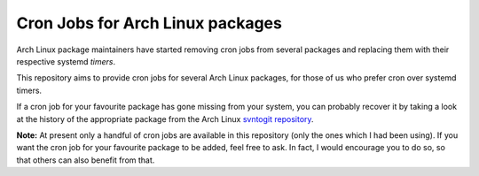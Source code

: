 Cron Jobs for Arch Linux packages
=================================

Arch Linux package maintainers have started removing cron jobs from several packages and replacing them with their respective systemd *timers*.

This repository aims to provide cron jobs for several Arch Linux packages, for those of us who prefer cron over systemd timers.

If a cron job for your favourite package has gone missing from your system, you can probably recover it by taking a look at the history of the appropriate package from the Arch Linux `svntogit repository <https://projects.archlinux.org/svntogit>`_.

**Note:** At present only a handful of cron jobs are available in this repository (only the ones which I had been using). If you want the cron job for your favourite package to be added, feel free to ask. In fact, I would encourage you to do so, so that others can also benefit from that.

